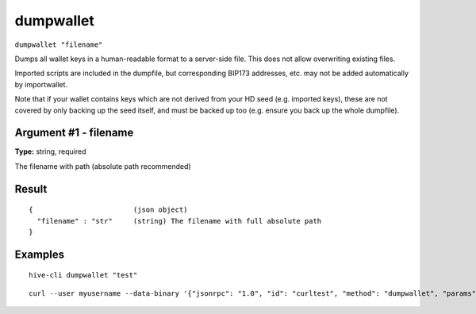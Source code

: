 .. This file is licensed under the Apache License 2.0 available on
   http://www.apache.org/licenses/.

dumpwallet
==========

``dumpwallet "filename"``

Dumps all wallet keys in a human-readable format to a server-side file. This does not allow overwriting existing files.

Imported scripts are included in the dumpfile, but corresponding BIP173 addresses, etc. may not be added automatically by importwallet.

Note that if your wallet contains keys which are not derived from your HD seed (e.g. imported keys), these are not covered by
only backing up the seed itself, and must be backed up too (e.g. ensure you back up the whole dumpfile).

Argument #1 - filename
~~~~~~~~~~~~~~~~~~~~~~

**Type:** string, required

The filename with path (absolute path recommended)

Result
~~~~~~

::

  {                        (json object)
    "filename" : "str"     (string) The filename with full absolute path
  }

Examples
~~~~~~~~


.. highlight:: shell

::

  hive-cli dumpwallet "test"

::

  curl --user myusername --data-binary '{"jsonrpc": "1.0", "id": "curltest", "method": "dumpwallet", "params": ["test"]}' -H 'content-type: text/plain;' http://127.0.0.1:9766/

